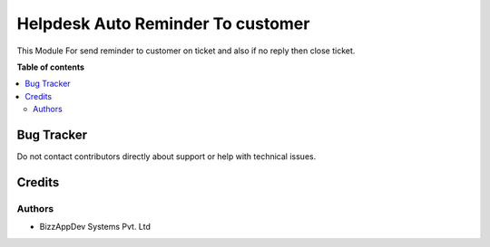 ==================================
Helpdesk Auto Reminder To customer
==================================

This Module For send reminder to customer on ticket and also if no reply then close ticket.

**Table of contents**

.. contents::
   :local:

Bug Tracker
===========

Do not contact contributors directly about support or help with technical issues.

Credits
=======

Authors
~~~~~~~

* BizzAppDev Systems Pvt. Ltd
